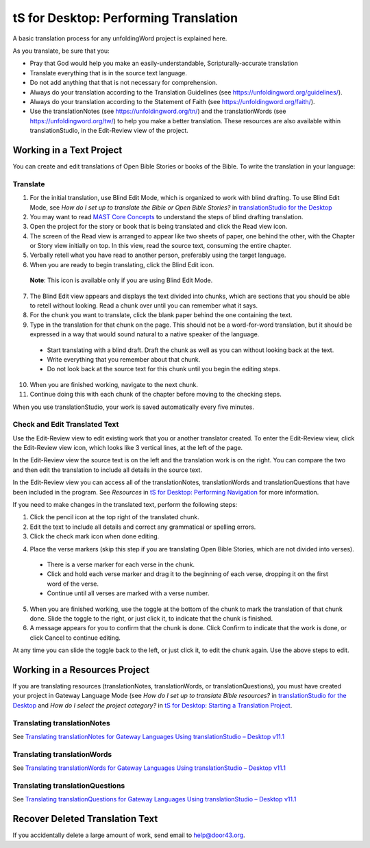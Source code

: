tS for Desktop: Performing Translation 
==========================================================

.. image:: ../images/tSforDesktop.gif
    :width: 305px
    :align: center
    :height: 345px
    :alt: translationStudio for Desktop

A basic translation process for any unfoldingWord project is explained here.

As you translate, be sure that you:

*	Pray that God would help you make an easily-understandable, Scripturally-accurate translation

*	Translate everything that is in the source text language.

*	Do not add anything that that is not necessary for comprehension.

* Always do your translation according to the Translation Guidelines (see https://unfoldingword.org/guidelines/).

*	Always do your translation according to the Statement of Faith (see https://unfoldingword.org/faith/).

*	Use the translationNotes (see https://unfoldingword.org/tn/) and the translationWords (see https://unfoldingword.org/tw/) to help you make a better translation. These resources are also available within translationStudio, in the Edit-Review view of the project.

Working in a Text Project
---------------------------

You can create and edit translations of Open Bible Stories or books of the Bible. To write the translation in your language:

Translate
^^^^^^^^^^^

1.	For the initial translation, use Blind Edit Mode, which is organized to work with blind drafting. To use Blind Edit Mode, see *How do I set up to translate the Bible or Open Bible Stories?* in `translationStudio for the Desktop <https://github.com/unfoldingWord-dev/translationStudio-Info/blob/master/docs/desktop.rst>`_

2.	You may want to read `MAST Core Concepts <https://github.com/unfoldingWord-dev/translationStudio-Info/blob/master/docs/MAST.rst>`_ to understand the steps of blind drafting translation.

3.	Open the project for the story or book that is being translated and click the Read view icon.

4.	The screen of the Read view is arranged to appear like two sheets of paper, one behind the other, with the Chapter or Story view initially on top. In this view, read the source text, consuming the entire chapter.

5.	Verbally retell what you have read to another person, preferably using the target language.

6.	When you are ready to begin translating, click the Blind Edit icon.

    **Note**: This icon is available only if you are using Blind Edit Mode.

7.	The Blind Edit view appears and displays the text divided into chunks, which are sections that you should be able to retell without looking. Read a chunk over until you can remember what it says. 

8.	For the chunk you want to translate, click the blank paper behind the one containing the text. 

9.	Type in the translation for that chunk on the page. This should not be a word-for-word translation, but it should be expressed in a way that would sound natural to a native speaker of the language.
 
  *	Start translating with a blind draft.  Draft the chunk as well as you can without looking back at the text. 
 
  *	Write everything that you remember about that chunk. 

  *	Do not look back at the source text for this chunk until you begin the editing steps. 

10.	When you are finished working, navigate to the next chunk.

11.	Continue doing this with each chunk of the chapter before moving to the checking steps.

When you use translationStudio, your work is saved automatically every five minutes.

Check and Edit Translated Text
^^^^^^^^^^^^^^^^^^^^^^^^^^^^^^

Use the Edit-Review view to edit existing work that you or another translator created. To enter the Edit-Review view, click the Edit-Review view icon, which looks like 3 vertical lines, at the left of the page.

In the Edit-Review view the source text is on the left and the translation work is on the right. You can compare the two and then edit the translation to include all details in the source text. 
 
In the Edit-Review view you can access all of the translationNotes, translationWords and translationQuestions that have been included in the program. See *Resources* in `tS for Desktop: Performing Navigation <https://github.com/unfoldingWord-dev/translationStudio-Info/blob/master/docs/dNavigate.rst>`_ for more information.

If you need to make changes in the translated text, perform the following steps:

1.	Click the pencil icon at the top right of the translated chunk. 

2.	Edit the text to include all details and correct any grammatical or spelling errors.

3.	Click the check mark icon when done editing.

4)	Place the verse markers (skip this step if you are translating Open Bible Stories, which are not divided into verses).

  * There is a verse marker for each verse in the chunk.

  * Click and hold each verse marker and drag it to the beginning of each verse, dropping it on the first word of the verse.
       
  * Continue until all verses are marked with a verse number.

5.	When you are finished working, use the toggle   at the bottom of the chunk to mark the translation of that chunk done. Slide the toggle to the right, or just click it, to indicate that the chunk is finished.

6.	A message appears for you to confirm that the chunk is done. Click Confirm to indicate that the work is done, or click Cancel to continue editing.

At any time you can slide the toggle   back to the left, or just click it, to edit the chunk again. Use the above steps to edit.

Working in a Resources Project
------------------------------

If you are translating resources (translationNotes, translationWords, or translationQuestions), you must have created your project in Gateway Language Mode (see *How do I set up to translate Bible resources?* in `translationStudio for the Desktop <https://github.com/unfoldingWord-dev/translationStudio-Info/blob/master/docs/desktop.rst>`_ and *How do I select the project category?* in `tS for Desktop: Starting a Translation Project <https://github.com/unfoldingWord-dev/translationStudio-Info/blob/master/docs/dStart.rst>`_.

Translating translationNotes
^^^^^^^^^^^^^^^^^^^^^^^^^^^^^

See `Translating translationNotes for Gateway Languages Using translationStudio – Desktop v11.1 <https://github.com/unfoldingWord-dev/translationStudio-Info/blob/master/docs/translationNotes.rst>`_

Translating translationWords
^^^^^^^^^^^^^^^^^^^^^^^^^^^^^^

See `Translating translationWords for Gateway Languages Using translationStudio – Desktop v11.1 <https://github.com/unfoldingWord-dev/translationStudio-Info/blob/master/docs/translationWords.rst>`_

Translating translationQuestions
^^^^^^^^^^^^^^^^^^^^^^^^^^^^^^^^^

See `Translating translationQuestions for Gateway Languages Using translationStudio – Desktop v11.1 <https://github.com/unfoldingWord-dev/translationStudio-Info/blob/master/docs/translationQuestions.rst>`_

Recover Deleted Translation Text
--------------------------------

If you accidentally delete a large amount of work, send email to help@door43.org.


